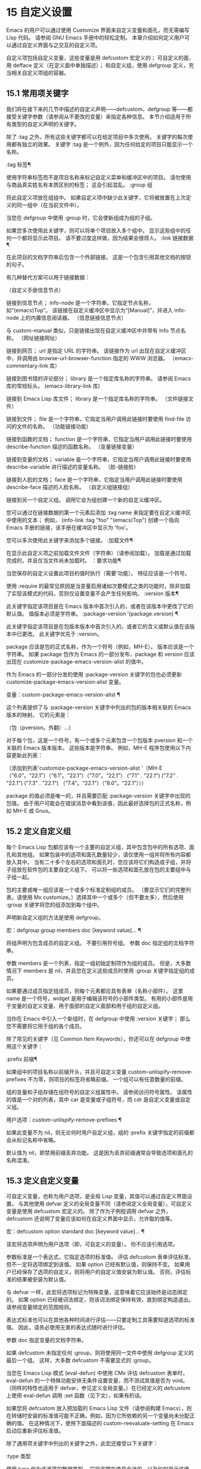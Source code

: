 #+LATEX_COMPILER: xelatex
#+LATEX_CLASS: elegantpaper
#+OPTIONS: prop:t
#+OPTIONS: ^:nil

* 15 自定义设置

Emacs 的用户可以通过使用 Customize 界面来自定义变量和面孔，而无需编写 Lisp 代码。  请参阅 GNU Emacs 手册中的轻松定制。  本章介绍如何定义用户可以通过自定义界面与之交互的自定义​​项。

 自定义项包括自定义变量，这些变量是用 defcustom 宏定义的；  可自定义的面，用 defface 定义（在定义面中单独描述）；  和自定义组，使用 defgroup 定义，充当相关自定义项组的容器。

** 15.1 常用项关键字

我们将在接下来的几节中描述的自定义声明——defcustom、defgroup 等——都接受关键字参数（请参阅从不更改的变量）来指定各种信息。  本节介绍适用于所有类型的自定义声明的关键字。

 除了 :tag 之外，所有这些关键字都可以在给定项目中多次使用。  关键字的每次使用都有独立的效果。  关键字 :tag 是一个例外，因为任何给定的项目只能显示一个名称。

 :tag 标签¶

     使用字符串标签而不是项目名称来标记自定义菜单和缓冲区中的项目。  请勿使用与商品真实姓名有本质区别的标签；  这会引起混乱。
 :group 组

     将此自定义项放在组组中。  如果自定义项中缺少此关键字，它将被放置在上次定义的同一组中（在当前文件中）。

     当您在 defgroup 中使用 :group 时，它会使新组成为组的子组。

     如果您多次使用此关键字，则可以将单个项目放入多个组中。  显示这些组中的任何一个都将显示此项目。  请不要过度这样做，因为结果会很烦人。
 :link 链接数据 ¶

     在此项目的文档字符串后包含一个外部链接。  这是一个包含引用其他文档的按钮的句子。

     有几种替代方案可以用于链接数据：

     （自定义手册信息节点）

	 链接到信息节点；  info-node 是一个字符串，它指定节点名称，如“(emacs)Top”。  该链接在自定义缓冲区中显示为“[Manual]”，并进入 info-node 上的内置信息阅读器。
     （信息链接信息节点）

	 与 custom-manual 类似，只是链接出现在自定义缓冲区中并带有 Info 节点名称。
     （网址链接网址）

	 链接到网页；  url 是指定 URL 的字符串。  该链接作为 url 出现在自定义缓冲区中，并调用由 browse-url-browser-function 指定的 WWW 浏览器。
     （emacs-commentary-link 库）

	 链接到图书馆的评论部分；  library 是一个指定库名称的字符串。  请参阅 Emacs 库的常规标头。
     (emacs-library-link 库)

	 链接到 Emacs Lisp 库文件；  library 是一个指定库名称的字符串。
     （文件链接文件）

	 链接到文件；  file 是一个字符串，它指定当用户调用此链接时要使用 find-file 访问的文件的名称。
     （功能链接功能）

	 链接到函数的文档；  function 是一个字符串，它指定当用户调用此链接时要使用 describe-function 描述的函数名称。
     （变量链接变量）

	 链接到变量的文档；  variable 是一个字符串，它指定当用户调用此链接时要使用 describe-variable 进行描述的变量名称。
     （脸-链接脸）

	 链接到人脸的文档；  face 是一个字符串，它指定当用户调用此链接时要使用 describe-face 描述的人脸名称。
     （自定义组链接组）

	 链接到另一个自定义组。  调用它会为组创建一个新的自定义缓冲区。

     您可以通过在链接数据的第一个元素后添加 :tag name 来指定要在自定义缓冲区中使用的文本；  例如， (info-link :tag "foo" "(emacs)Top") 创建一个指向 Emacs 手册的链接，该手册在缓冲区中显示为 'foo'。

     您可以多次使用此关键字来添加多个链接。
 :加载文件¶

     在显示此自定义项之前加载文件文件（字符串）（请参阅加载）。  加载是通过加载完成的，并且仅当文件尚未加载时。
 ：要求功能¶

     当您保存的自定义设置此项目的值时执行（需要'功能）。  特征应该是一个符号。

     使用 :require 的最常见原因是当变量启用诸如次要模式之类的功能时，除非加载了实现该模式的代码，否则仅设置变量不会产生任何影响。
 :version 版本¶

     此关键字指定该项目是在 Emacs 版本中首次引入的，或者在该版本中更改了它的默认值。  值版本必须是字符串。
 :package-version '(package.version) ¶

     此关键字指定该项目是在包版本版本中首次引入的，或者它的含义或默认值在该版本中已更改。  此关键字优先于 :version。

     package 应该是包的正式名称，作为一个符号（例如，MH-E）。  版本应该是一个字符串。  如果 package 包作为 Emacs 的一部分发布，package 和 version 应该出现在 customize-package-emacs-version-alist 的值中。

 作为 Emacs 的一部分分发的使用 :package-version 关键字的包也必须更新 customize-package-emacs-version-alist 变量。

 变量：custom-package-emacs-version-alist ¶

     这个列表提供了与 :package-version 关键字中列出的包的版本相关联的 Emacs 版本的映射。  它的元素是：

     （包（pversion。外翻）...）

     对于每个包，这是一个符号，有一个或多个元素包含一个包版本 pversion 和一个关联的 Emacs 版本版本。  这些版本是字符串。  例如，MH-E 程序包使用以下内容更新此列表：

     （添加到列表'customize-package-emacs-version-alist
		  '（MH-E（“6.0”。“22.1”）（“6.1”。“22.1”）（“7.0”。“22.1”）
			 ("7.1" . "22.1") ("7.2" . "22.1") ("7.3" . "22.1")
			 （“7.4”。“22.1”）（“8.0”。“22.1”）））

     package 的值必须是唯一的，并且需要匹配 :package-version 关键字中出现的包值。  由于用户可能会在错误消息中看到该值，因此最好选择包的正式名称，例如 MH-E 或 Gnus。

** 15.2 定义自定义组

每个 Emacs Lisp 包都应该有一个主要的自定义组，其中包含包中的所有选项、面孔和其他组。  如果包装中的选项和面孔数量较少，请仅使用一组并将所有内容都放入其中。  当有二十多个左右的选项和面孔时，您应该将它们构造成子组，并将子组放在软件包的主要自定义组下。  可以将一些选项和面孔放在包的主要组中与子组一起。

 包的主要或唯一组应该是一个或多个标准定制组的成员。  （要显示它们的完整列表，请使用 Mx customize。）选择其中一个或多个（但不要太多），然后使用 :group 关键字将您的组添加到每个组中。

 声明新自定义组的方法是使用 defgroup。

 宏：defgroup group members doc [keyword value]… ¶

     将组声明为包含成员的自定义组。  不要引用符号组。  参数 doc 指定组的文档字符串。

     参数 members 是一个列表，指定一组初始定制项作为组的成员。  但是，大多数情况下 members 是 nil，并且您在定义这些成员时使用 :group 关键字指定组的成员。

     如果要通过成员指定组成员，则每个元素都应具有表单（名称小部件）。  这里 name 是一个符号，widget 是用于编辑该符号的小部件类型。  有用的小部件是用于变量的自定义变量、用于面部的自定义面部和用于组的自定义组。

     当你在 Emacs 中引入一个新组时，在 defgroup 中使用 :version 关键字；  那么您不需要将它用于组的各个成员。

     除了常见的关键字（见 Common Item Keywords），你还可以在 defgroup 中使用这个关键字：

     :prefix 前缀¶

	 如果组中的项目名称以前缀开头，并且可自定义变量 custom-unlispify-remove-prefixes 不为零，则项目的标签将省略前缀。  一个组可以有任意数量的前缀。

     组的变量和子组存储在组符号的自定义组属性中。  请参阅访问符号属性。  该属性的值是一个对的列表，其中 car 是变量或子组符号，而 cdr 是自定义变量或自定义组。

 用户选项：custom-unlispify-remove-prefixes ¶

     如果此变量不为 nil，则无论何时用户自定义组，组的 :prefix 关键字指定的前缀都会从标记名称中省略。

     默认值为 nil，即禁用前缀丢弃功能。  这是因为丢弃前缀通常会导致选项和面孔的名称混淆。

** 15.3 定义自定义变量

可自定义变量，也称为用户选项，是全局 Lisp 变量，其值可以通过自定义界面设置。  与其他使用 defvar 定义的全局变量不同（请参阅定义全局变量），可自定义变量是使用 defcustom 宏定义的。  除了作为子例程调用 defvar 之外，defcustom 还说明了变量应该如何在自定义界面中显示，允许取的值等。

 宏：defcustom option standard doc [keyword value]… ¶

     该宏将选项声明为用户选项（即，可自定义的变量）。  你不应该引用选项。

     参数标准是一个表达式，它指定选项的标准值。  评估 defcustom 表单评估标准，但不一定将选项绑定到该值。  如果 option 已经有默认值，则保持不变。  如果用户已经保存了选项的自定义，则将用户的自定义值安装为默认值。  否则，评估标准的结果被安装为默认值。

     与 defvar 一样，此宏将选项标记为特殊变量，这意味着它应该始终是动态绑定的。  如果 option 已经被词法绑定，则该词法绑定保持有效，直到绑定构造退出。  请参阅变量绑定的范围规则。

     表达式标准也可以在其他各种时间进行评估——只要定制工具需要知道选项的标准值。  因此，请务必使用无害的表达式随时进行评估。

     参数 doc 指定变量的文档字符串。

     如果 defcustom 未指定任何 :group，则将使用同一文件中使用 defgroup 定义的最后一个组。  这样，大多数 defcustom 不需要显式的 :group。

     当您在 Emacs Lisp 模式 (eval-defun) 中使用 CMx 评估 defcustom 表单时，eval-defun 的一个特殊功能安排无条件设置变量，而不测试其值是否为 void。  （同样的特性也适用于 defvar，参见定义全局变量。）在已经定义的 defcustom 上使用 eval-defun 调用 :set 函数（见下文），如果有的话。

     如果您将 defcustom 放入预加载的 Emacs Lisp 文件（请参阅构建 Emacs），则在转储时安装的标准值可能不正确，例如，因为它所依赖的另一个变量尚未分配正确的值。  在这种情况下，使用下面描述的 custom-reevaluate-setting 在 Emacs 启动后重新评估标准值。

 除了通用项关键字中列出的关键字之外，此宏还接受以下关键字：

 :type 类型

     使用 type 作为该选项的数据类型。  它指定哪些值是合法的，以及如何显示该值（请参阅自定义类型）。  每个 defcustom 都应该为此关键字指定一个值。
 :options 值列表¶

     指定在此选项中使用的合理值列表。  用户不限于仅使用这些值，而是将它们作为方便的替代方案提供。

     这仅对某些类型有意义，目前包括 hook、plist 和 alist。  有关如何使用 :options 的说明，请参见各个类型的定义。

     使用不同的 :options 值重新评估 defcustom 表单不会清除先前评估添加的值，或通过调用 custom-add-frequent-value 添加的值（见下文）。
 :set 设置函数 ¶

     使用自定义界面时，将 setfunction 指定为更改此选项值的方式。  函数 setfunction 应该有两个参数，一个符号（选项名称）和新值，并且应该做任何必要的事情来正确更新这个选项的值（这可能并不意味着简单地将选项设置为 Lisp 变量）；  不过，最好不要破坏性地修改其 value 参数。  setfunction 的默认值是 set-default。

     如果你指定这个关键字，变量的文档字符串应该描述如何在手写的 Lisp 代码中做同样的工作。
 :get 函数¶

     指定 getfunction 作为提取此选项值的方法。  函数 getfunction 应该接受一个参数，一个符号，并且应该返回任何自定义应该用作该符号的当前值（不必是符号的 Lisp 值）。  默认值为默认值。

     您必须真正了解 Custom 的工作原理才能正确使用 :get。  它适用于在 Custom 中被视为变量但实际上并未存储在 Lisp 变量中的值。  为真正存储在 Lisp 变量中的值指定 getfunction 几乎肯定是错误的。
 :初始化函数¶

     function 应该是在评估 defcustom 时用于初始化变量的函数。  它应该有两个参数，选项名称（一个符号）和值。  以下是一些旨在以这种方式使用的预定义函数：

     自定义初始化集

	 使用变量的 :set 函数来初始化变量，但如果它已经是非 void，则不要重新初始化它。
     自定义初始化默认

	 与 custom-initialize-set 类似，但使用函数 set-default 来设置变量，而不是变量的 :set 函数。  这是 :set 函数启用或禁用次要模式的变量的通常选择；  使用这种选择，定义变量将不会调用次要模式函数，但自定义变量会这样做。
     自定义初始化重置

	 始终使用 :set 函数来初始化变量。  如果变量已经是非 void，则通过使用当前值（由 :get 方法返回）调用 :set 函数来重置它。  这是默认的 :initialize 函数。
     自定义初始化更改

	 使用 :set 函数初始化变量，如果它已设置或已自定义；  否则，只需使用 set-default。
     自定义初始化延迟

	 此函数的行为类似于 custom-initialize-set，但它会将实际初始化延迟到下一次 Emacs 启动。  这应该在预加载的文件（或自动加载的变量）中使用，以便在运行时上下文而不是构建时上下文中完成初始化。  这也具有使用 :set 函数执行（延迟）初始化的副作用。  请参阅构建 Emacs。

 ：本地价值¶

     如果值为 t，则将选项标记为自动缓冲区本地；  如果值是永久的，也将选项永久本地属性设置为 t。  请参阅创建和删除缓冲区本地绑定。
 :风险价值 ¶

     将变量的 risky-local-variable 属性设置为 value（请参阅文件局部变量）。
 :安全功能¶

     将变量的安全局部变量属性设置为函数（请参阅文件局部变量）。
 :set-after 变量 ¶

     根据保存的自定义设置变量时，请确保在此之前设置变量变量；  即，延迟设置此变量，直到处理完其他变量。  使用 :set-after 如果设置此变量将无法正常工作，除非那些其他变量已经具有它们的预期值。

 为打开某个功能的选项指定 :require 关键字很有用。  这会导致 Emacs 加载该功能（如果尚未加载），只要设置了该选项。  请参阅常用项关键字。  这是一个例子：

 （defcustom frobncate-自动为零
   “非零意味着自动对所有缓冲区进行过滤。”
   :type '布尔值
   :require '防护模式
   :group 'frobnicate)

 如果自定义项具有支持 :options 的类型（例如 hook 或 alist），则可以通过调用 custom-add-frequent-value 从 defcustom 声明之外向列表添加其他值。  例如，如果您定义了一个旨在从 emacs-lisp-mode-hook 调用的函数 my-lisp-mode-initialization，您可能希望将其添加到 emacs-lisp-mode-hook 的合理值列表中，但是而不是通过编辑其定义。  你可以这样做：

 （自定义添加频率值'emacs-lisp-mode-hook
    '我的lisp模式初始化）

 功能：自定义加频符号值¶

     对于自定义选项符号，将值添加到合理值列表中。

     添加值的精确效果取决于符号的自定义类型。

     由于评估 defcustom 表单不会清除先前添加的值，Lisp 程序可以使用此函数为尚未定义的用户选项添加值。

 在内部，defcustom 使用符号属性 standard-value 来记录标准值的表达式，saved-value 来记录用户在自定义缓冲区中保存的值，customized-value 来记录用户设置的值和自定义值缓冲区，但未保存。  请参阅符号属性。  另外还有themed-value，用来记录一个主题设置的值（见自定义主题）。  这些属性是列表，其中的 car 是一个计算值的表达式。

 功能：自定义重新评估设置符号¶

     此函数重新评估符号的标准值，它应该是通过 defcustom 声明的用户选项。  如果变量是自定义的，则此函数会重新评估保存的值。  然后它将用户选项设置为该值（如果已定义，则使用选项的 :set 属性）。

     这对于在正确计算其值之前定义的可自定义选项很有用。  例如，在启动期间，Emacs 为一些在预加载的 Emacs Lisp 文件中定义的用户选项调用此函数，但其​​初始值取决于仅在运行时可用的信息。

 功能：自定义变量参数 ¶

     如果 arg 是可自定义的变量，则此函数返回非 nil。  可自定义变量是具有标准值或自定义自动加载属性的变量（通常意味着它是使用 defcustom 声明的），或者是另一个可自定义变量的别名。

** 15.4 自定义类型

当您使用 defcustom 定义用户选项时，您必须指定其自定义类型。  这是一个 Lisp 对象，它描述 (1) 哪些值是合法的，以及 (2) 如何在自定义缓冲区中显示该值以进行编辑。

 您可以使用 :type 关键字在 defcustom 中指定自定义类型。  :type 的参数被评估，但只在执行 defcustom 时评估一次，因此改变值没有用。  通常我们使用带引号的常量。  例如：

 （defcustom 差异命令“差异”
   “用于运行差异的命令。”
   :type '(字符串)
   :group '差异)

 通常，自定义类型是一个列表，其第一个元素是一个符号，它是以下部分中定义的自定义类型名称之一。  在这个符号之后是一些参数，具体取决于符号。  在类型符号及其参数之间，您可以选择编写关键字-值对（请参阅类型关键字）。

 一些类型符号不使用任何参数；  这些被称为简单类型。  对于简单类型，如果不使用任何关键字-值对，则可以省略类型符号周围的括号。  例如，仅字符串作为自定义类型就等同于 (string)。

 所有自定义类型都作为小部件实现；  有关详细信息，请参阅 The Emacs Widget Library 中的简介。


*** 15.4.1 简单类型

本节介绍所有简单的自定义类型。  对于这些自定义类型中的一些，自定义小部件通过 CMi 或 M-TAB 提供内联完成。

 性

     该值可以是任何可以打印和回读的 Lisp 对象。  如果您不想花时间制定更具体的类型来使用，您可以使用 sexp 作为任何选项的后备。
 整数

     该值必须是整数。
 纳姆

     该值必须是非负整数。
 数字

     该值必须是数字（浮点数或整数）。
 漂浮

     该值必须是浮点数。
 细绳

     该值必须是字符串。  自定义缓冲区显示字符串，不使用分隔 '"' 字符或 '\' 引号。
 正则表达式

     与字符串类似，只是字符串必须是有效的正则表达式。
 特点

     该值必须是字符代码。  字符代码实际上是一个整数，但是这种类型通过在缓冲区中插入字符来显示值，而不是通过显示数字。
 文件

     该值必须是文件名。  小部件提供完成。
 （文件：必须匹配t）

     该值必须是现有文件的文件名。  小部件提供完成。
 目录

     该值必须是目录。  小部件提供完成。
 钩

     该值必须是函数列表。  此自定义类型用于挂钩变量。  您可以在挂钩变量的 defcustom 中使用 :options 关键字来指定推荐在挂钩中使用的函数列表；  请参阅定义自定义变量。
 象征

     该值必须是符号。  它作为符号名称出现在自定义缓冲区中。  小部件提供完成。
 功能

     该值必须是 lambda 表达式或函数名。  该小部件提供函数名称的补全。
 多变的

     该值必须是变量名。  小部件提供完成。
 脸

     该值必须是一个符号，即人脸名称。  小部件提供完成。
 布尔值

     该值是布尔值——nil 或 t。  请注意，通过将choice 和const 一起使用（请参阅下一节），您可以指定该值必须为nil 或t，还可以指定文本以适合替代项的特定含义的方式描述每个值。
 键序列

     该值是一个键序列。  自定义缓冲区使用与 kbd 函数相同的语法显示键序列。  请参阅键序列。
 编码系统

     该值必须是编码系统名称，您可以使用 M-TAB 完成。
 颜色

     该值必须是有效的颜色名称。  该小部件提供颜色名称的补全，以及用于从 *Colors* 缓冲区中显示的颜色名称列表中选择颜色名称的示例和按钮。

*** 15.4.2 复合类型

当简单类型都不合适时，您可以使用复合类型，它从其他类型或从指定数据构建新类型。  指定的类型或数据称为复合类型的参数。  复合类型通常如下所示：

 （构造函数参数…）

 但您也可以在参数之前添加关键字-值对，如下所示：

 （构造函数{关键字值}…参数…）

 下面是一个构造函数表以及如何使用它们来编写复合类型：

 (cons car-type cdr-type)

     该值必须是一个 cons 单元格，它的 CAR 必须适合 car-type，它的 CDR 必须适合 cdr-type。  例如，(cons string symbol) 是一种自定义类型，它匹配诸如 ("foo" . foo) 之类的值。

     在自定义缓冲区中，CAR 和 CDR 分别根据其指定的类型显示和编辑。
 （列出元素类型……）

     该值必须是一个列表，其元素数量与给定的元素类型完全相同；  并且每个元素必须适合相应的元素类型。

     例如，（list integer string function）描述了一个包含三个元素的列表；  第一个元素必须是整数，第二个元素必须是字符串，第三个元素必须是函数。

     在自定义缓冲区中，每个元素都根据为其指定的类型单独显示和编辑。
 （组元素类型...）

     除了自定义缓冲区中的文本格式外，这类似于列表。  list 用标签标记每个元素值；  组没有。
 （向量元素类型……）

     与列表类似，只是值必须是向量而不是列表。  元素的工作方式与列表中的相同。
 （alist :key-type key-type :value-type value-type）

     该值必须是一个 cons-cells 列表，每个单元格的 CAR 表示自定义类型 key-type 的键，同一单元格的 CDR 表示自定义类型 value-type 的值。  用户可以添加和删除键/值对，并编辑每对的键和值。

     如果省略，键类型和值类型默认为 sexp。

     用户可以添加与指定键类型匹配的任何键，但您可以通过使用 :options 指定某些键来给予优先处理（请参阅定义自定义变量）。  指定的键将始终显示在自定义缓冲区中（连同合适的值），并带有一个复选框，用于在列表中包含或排除或禁用键/值对。  用户将无法编辑 :options 关键字参数指定的键。

     :options 关键字的参数应该是 alist 中合理键的规范列表。  通常，它们只是代表自己的原子。  例如：

     :options '("foo" "bar" "baz")

     指定有三个已知键，即“foo”、“bar”和“baz”，它们总是首先显示。

     您可能希望限制特定键的值类型，例如，与“bar”键关联的值只能是整数。  您可以通过使用列表而不是列表中的原子来指定这一点。  像以前一样，第一个元素将指定键，而第二个元素将指定值类型。  例如：

     :options '("foo" ("bar" 整数) "baz")

     最后，您可能想要更改键的呈现方式。  默认情况下，键仅显示为 const，因为用户无法更改 :options 关键字指定的特殊键。  但是，您可能希望使用更专业的类型来表示键，例如 function-item 如果您知道它是具有函数绑定的符号。  这是通过使用自定义类型规范而不是键的符号来完成的。

     :options '("foo"
		((function-item some-function) integer)
		“巴兹”）

     许多 alists 使用带有两个元素的列表，而不是 cons 单元格。  例如，

     (defcustom list-alist
       '(("foo" 1) ("bar" 2) ("baz" 3))
       “每个元素都是表单（键值）的列表。”）

     代替

     (defcustom cons-alist
       '(("foo" . 1) ("bar" . 2) ("baz" . 3))
       “每个元素都是一个 cons-cell (KEY . VALUE)。”)

     由于列表在 cons 单元之上实现的方式，您可以将上面示例中的 list-alist 视为 cons 单元 alist，其中值类型是具有包含实际值的单个元素的列表。

     (defcustom list-alist '(("foo" 1) ("bar" 2) ("baz" 3))
       “每个元素都是表单（KEY VALUE）的列表。”
       :type '(alist :value-type (组整数)))

     此处仅使用组小部件而不是列表，因为格式更适合此目的。

     同样，您可以使用此技巧的变体，让列表具有与每个键关联的更多值：

     (defcustom 个人数据 '(("brian" 50 t)
			      （“多丽丝”55 无）
			      （“肯” 52 吨））
       “关于人的基本信息列表。
     每个元素都有形式 (NAME AGE MALE-FLAG)。”
       :type '(alist :value-type (group integer boolean)))

 （plist：键类型键类型：值类型值类型）

     此自定义类型类似于 alist（见上文），不同之处在于 (i) 信息存储为属性列表（见属性列表），以及 (ii) 键类型，如果省略，则默认为符号而不是 sexp。
 （选择替代类型……）

     该值必须适合其中一种替代类型。  例如， (choice integer string) 允许使用整数或字符串。

     在定制缓冲区中，用户使用菜单选择一个备选方案，然后可以以通常方式为该备选方案编辑该值。

     通常，此菜单中的字符串是根据选项自动确定的；  但是，您可以通过在替代项中包含 :tag 关键字来为菜单指定不同的字符串。  例如，如果整数代表多个空格，而字符串是要逐字使用的文本，则可以这样编写自定义类型，

     （选择（整数：标签“空格数”）
	     （字符串：标签“文字”））

     以便菜单提供“空格数”和“文字文本”。

     在 nil 不是有效值的任何替代项中，除了 const 之外，您应该使用 :value 关键字为该替代项指定一个有效的默认值。  请参阅键入关键字。

     如果某些值被多个备选方案覆盖，customize 将选择该值适合的第一个备选方案。  这意味着您应该始终首先列出最具体的类型，最后列出最通用的类​​型。  下面是一个正确使用的例子：

     (选择 (const :tag "Off" nil)
	     符号（性别：标签“其他”））

     这样，特殊值 nil 就不会像其他符号一样被对待，符号也不会像其他 Lisp 表达式那样被对待。
 （无线电元件类型……）

     这类似于选择，不同之处在于使用单选按钮而不是菜单显示选择。  这具有在适用时为选项显示文档的优点，因此通常是在常量函数（函数项自定义类型）之间进行选择的好选择。
 （常量值）

     值必须是值——不允许有其他值。

     const 的主要用途是内部选择。  例如，(choice integer (const nil)) 允许整数或 nil。

     :tag 经常与 const 一起使用，在选择范围内。  例如，

     (选择 (const :tag "Yes" t)
	     （常量：标签“否”无）
	     (const :tag "问" foo))

     描述一个变量，其中 t 表示是，nil 表示否，foo 表示“询问”。
 （其他值）

     此替代项可以匹配任何 Lisp 值，但如果用户选择此替代项，则选择值值。

     other 的主要用途是作为选择的最后一个元素。  例如，

     (选择 (const :tag "Yes" t)
	     （常量：标签“否”无）
	     （其他：标签“问”富））

     描述一个变量，其中 t 表示是，nil 表示否，任何其他都表示“询问”。  如果用户从备选菜单中选择“询问”，则指定值 foo；  但任何其他值（不是 t、nil 或 foo）都显示为“Ask”，就像 foo。
 （功能项功能）

     与 const 类似，但用于作为函数的值。  这将显示文档字符串以及函数名称。  文档字符串可以是您使用 :doc 指定的字符串，也可以是函数自己的文档字符串。
 （变量项变量）

     与 const 类似，但用于作为变量名的值。  这将显示文档字符串以及变量名称。  文档字符串可以是您使用 :doc 指定的字符串，也可以是变量自己的文档字符串。
 （设置类型...）

     该值必须是一个列表，并且列表的每个元素都必须与指定的类型之一匹配。

     这在自定义缓冲区中显示为清单，因此每种类型可能有一个对应的元素或没有。  不可能指定两个不同的元素匹配相同的类型之一。  例如，(set integer symbol) 允许列表中有一个整数和/或一个符号；  它不允许多个整数或多个符号。  因此，很少在集合中使用非特定类型，例如整数。

     大多数情况下，集合中的类型是 const 类型，如下所示：

     （设置（常量：粗体）（常量：斜体））

     有时他们会描述 alist 中可能的元素：

     （设置（缺点：标签“高度”（常量高度）整数）
	  （缺点：标签“宽度”（常量宽度）整数））

     这让用户可以选择指定一个高度值和一个可选择的宽度值。
 （重复元素类型）

     该值必须是一个列表，并且列表的每个元素都必须适合类型 element-type。  这在自定义缓冲区中显示为元素列表，带有用于添加更多元素或删除元素的“[INS]”和“[DEL]”按钮。
 (restricted-sexp :match-alternatives 标准)

     这是最通用的复合类型构造。  该值可以是满足条件之一的任何 Lisp 对象。  标准应该是一个列表，每个元素应该是以下可能性之一：

	 谓词——即一个参数的函数，根据参数返回 nil 或非 nil。  在列表中使用谓词表示谓词返回非零的对象是可以接受的。
	 一个带引号的常量——即 'object.  列表中的这种元素表示对象本身是一个可接受的值。

     例如，

     （限制性：匹配替代品
		      （整数't'nil））

     允许整数、t 和 nil 作为合法值。

     自定义缓冲区使用其读取语法显示所有合法值，并且用户以文本方式对其进行编辑。

 以下是您可以在复合类型的关键字-值对中使用的关键字表：

 :tag 标签

     使用标签作为此替代的名称，用于用户交流。  这对于出现在选项中的类型很有用。
 :match-alternatives 标准¶

     使用标准来匹配可能的值。  这仅用于受限制的性别。
 :args 参数列表 ¶

     使用argument-list 的元素作为类型构造的参数。  例如，(const :args (foo)) 等价于 (const foo)。  您很少需要显式编写 :args ，因为通常参数会自动识别为最后一个关键字-值对之后的任何内容。

*** 15.4.3 拼接成列表

:inline 功能允许您将可变数量的元素拼接到列表或向量自定义类型的中间。  您可以通过将 :inline t 添加到包含在列表或向量规范中的类型规范来使用它。

 通常，列表或向量类型规范中的每个条目都描述了单个元素类型。  但是当一个条目包含 :inline t 时，它匹配的值会直接合并到包含序列中。  例如，如果条目与包含三个元素的列表匹配，则这些元素将成为整个序列的三个元素。  这类似于反引号结构中的 ',@'（参见反引号）。

 例如，要指定一个列表，其第一个元素必须是 baz 并且其剩余参数应该是 foo 和 bar 的零个或多个，请使用此自定义类型：

 (list (const baz) (set :inline t (const foo) (const bar)))

 这匹配诸如 (baz)、(baz foo)、(baz bar) 和 (baz foo bar) 之类的值。

 当元素类型是一个选项时，您使用 :inline 不是在选项本身中，而是在（某些）选项的选项中。  例如，要匹配必须以文件名开头、后跟符号 t 或两个字符串的列表，请使用以下自定义类型：

 （列表文件
       （选择（常数 t）
	       (list :inline t string string)))

 如果用户在选项中选择了第一个选项，那么整个列表有两个元素，第二个元素是 t。  如果用户选择第二个选项，那么整个列表包含三个元素，第二个和第三个必须是字符串。

 小部件可以指定谓词来说明内联值是否与带有 :match-inline 元素的小部件匹配。

*** 15.4.4 键入关键字

您可以在自定义类型中的类型名称符号之后指定关键字-参数对。  以下是您可以使用的关键字及其含义：

 :value 默认值

     提供一个默认值。

     如果 nil 不是替代的有效值，则必须使用 :value 指定有效的默认值。

     如果您将其用于在选择中作为替代出现的类型；  它首先指定在用户使用自定义缓冲区中的菜单选择此选项时使用的默认值。

     当然，如果选项的实际值适合这个替代方案，它将显示实际值，而不是默认值。
 :format 格式字符串 ¶

     这个字符串将被插入到缓冲区中，以表示该类型对应的值。  以下 '%' 转义可用于格式字符串：

     '％[按钮％]'

	 显示标记为按钮的文本按钮。  :action 属性指定按钮在用户调用时会做什么；  它的值是一个带有两个参数的函数——按钮出现的小部件和事件。

	 无法指定具有不同操作的两个不同按钮。
     '％{样本％}'

	 在 :sample-face 指定的特殊面中显示样本。
     '%v'

	 替换项目的值。  值的表示方式取决于项目的类型，以及（对于变量）自定义类型。
     “%d”

	 替换项目的文档字符串。
     '％H'

	 与 '%d' 类似，但如果文档字符串多于一行，则添加一个按钮来控制是显示全部还是仅显示第一行。
     “%t”

	 在这里替换标签。  您使用 :tag 关键字指定标签。
     '%%'

	 显示文字 '%'。

 :action 动作¶

     如果用户单击按钮，则执行操作。
 :纽扣脸 ¶

     使用人脸（人脸名称或人脸名称列表）作为显示为“%[…%]”的按钮文本。
 :button-prefix 前缀¶
 :button-suffix 后缀

     这些指定要在按钮前后显示的文本。  每个可以是：

     零

	 没有插入文本。
     一个字符串

	 字符串按字面意思插入。
     一个符号

	 使用符号的值。

 :tag 标签

     使用标签（字符串）作为与此类型对应的值（或值的一部分）的标签。
 :doc 文档¶

     使用 doc 作为与此类型对应的此值（或值的一部分）的文档字符串。  为了使它起作用，您必须为 :format 指定一个值，并在该值中使用 '%d' 或 '%h'。

     为类型指定文档字符串的通常原因是提供有关选择类型或某些其他复合类型的部分中的替代项含义的更多信息。
 :help-echo 运动文档 ¶

     当您使用widget-forward或widget-backward移动到该项目时，它将在回显区域显示字符串motion-doc。  此外，motion-doc 被用作鼠标帮助回显字符串，实际上可能是一个函数或表单，被评估以产生一个帮助字符串。  如果它是一个函数，则使用一个参数调用它，即小部件。
 :匹配函数¶

     指定如何确定值是否与类型匹配。  对应的值，函数，应该是一个接受两个参数的函数，一个小部件和一个值；  如果该值是可接受的，它应该返回非零。
 :match-inline 函数 ¶

     指定如何确定内联值是否与类型匹配。  对应的值，函数，应该是一个接受两个参数的函数，一个小部件和一个内联值；  如果该值是可接受的，它应该返回非零。  有关内联值的更多信息，请参阅拼接到列表中。
 :验证函数

     为输入指定验证函数。  函数将小部件作为参数，如果小部件的当前值对小部件有效，则应返回 nil。  否则，它应该返回包含无效数据的小部件，并将该小部件的 :error 属性设置为解释错误的字符串。
 :type-error 字符串 ¶

     string 应该是一个字符串，它描述了值与类型不匹配的原因，由 :match 函数确定。  当 :match 函数返回 nil 时，小部件的 :error 属性将设置为字符串。

*** 15.4.5 定义新类型

在前面的部分中，我们已经描述了如何为 defcustom 构建详细的类型规范。  在某些情况下，您可能希望为这样的类型规范命名。  显而易见的情况是，当您对许多用户选项使用相同的类型时：您可以为类型规范指定一个名称，并在每个 defcustom 中使用该名称，而不是为每个选项重复规范。  另一种情况是用户选项的值是递归数据结构。  为了使数据类型能够引用自身，它需要有一个名称。

 由于自定义类型是作为小部件实现的，因此定义新的自定义类型的方法是定义一个新的小部件。  我们不打算在这里详细描述小部件界面，请参阅 The Emacs 小部件库中的介绍。  相反，我们将通过一个简单的示例来演示定义新的自定义类型所需的最小功能。

 (define-widget 'binary-tree-of-string 'lazy
   “由 cons 单元和字符串组成的二叉树。”
   ：偏移量 4
   :tag "节点"
   :type '(choice (string :tag "Leaf" :value "")
		  （缺点：标签“内部”
			：价值 （”” 。 ””）
			字符串二叉树
			字符串的二叉树）））

 (defcustom foo-bar ""
   “保存字符串二叉树的示例变量。”
   :type '二叉树的字符串)

 定义新小部件的函数称为define-widget。  第一个参数是我们想要创建一个新的小部件类型的符号。  第二个参数是表示现有小部件的符号，新小部件将根据与现有小部件的差异来定义。  为了定义新的自定义类型，惰性小部件是完美的，因为它接受 :type 关键字参数，其语法与 defcustom 的关键字参数相同的名称。  第三个参数是新小部件的文档字符串。  您将能够使用 Mx widget-browse RET binary-tree-of-string RET 命令查看该字符串。

 在这些强制参数之后是关键字参数。  最重要的是:type，它描述了我们要与这个widget匹配的数据类型。  在这里，字符串二叉树被描述为一个字符串，或者是一个 cons-cell，其 car 和 cdr 本身都是二叉树。  请注意对我们当前正在定义的小部件类型的引用。  :tag 属性是用于在用户界面中命名小部件的字符串，并且 :offset 参数用于确保子节点相对于父节点缩进四个空格，从而使树结构在自定义缓冲区中显而易见。

 defcustom 显示了如何将新的小部件用作普通的自定义类型。

 之所以命名为lazy，是因为当小部件在缓冲区中实例化时，其他复合小部件会将其劣质小部件转换为内部形式。  这种转换是递归的，因此劣质小部件将转换它们的劣质小部件。  如果数据结构本身是递归的，那么这种转换就是无限递归。  惰性小部件防止递归：它仅在需要时转换其 :type 参数。

** 15.5 应用自定义

以下函数分别负责安装用户对变量和面的自定义设置。  当用户在 Customize 界面中调用“Save for future sessions”时，通过将 custom-set-variables 和/或 custom-set-faces 表单写入自定义文件来生效，以便在 Emacs 下次启动时进行评估。

 功能：自定义设置变量 &rest args ¶

     此函数安装由 args 指定的变量自定义。  args 中的每个参数都应具有以下形式

     (var 表达式 [现在 [请求 [评论]]])

     var 是一个变量名（一个符号），而 expression 是一个计算结果为所需自定义值的表达式。

     如果在这个 custom-set-variables 调用之前已经评估了 var 的 defcustom 形式，则立即评估表达式，并将变量的值设置为结果。  否则，表达式将存储到变量的保存值属性中，以便在调用相关的 defcustom 时进行评估（通常在定义该变量的库加载到 Emacs 时）。

     now、request 和 comment 条目仅供内部使用，可以省略。  现在，如果非零，则意味着现在设置变量的值，即使尚未评估变量的 defcustom 形式。  request 是要立即加载的功能列表（请参阅功能）。  注释是描述自定义的字符串。

 功能：自定义设置面 &rest args ¶

     此函数安装由 args 指定的面部自定义。  args 中的每个参数都应具有以下形式

     （面部规格[现在[评论]]）

     face 是一个面名称（一个符号），而 spec 是该面的自定义面规范（请参阅定义面）。

     now 和 comment 条目仅供内部使用，可以省略。  现在，如果非零，则意味着现在安装面规范，即使尚未评估去面形式。  注释是描述自定义的字符串。

** 15.6 自定义主题

自定义主题是可以作为一个单元启用或禁用的设置集合。  请参阅 GNU Emacs 手册中的自定义主题。  每个自定义主题都由 Emacs Lisp 源文件定义，该源文件应遵循本节中描述的约定。  （除了手动编写自定义主题，您还可以使用类似自定义的界面创建一个；请参阅 GNU Emacs 手册中的创建自定义主题。）

 自定义主题文件应命名为 foo-theme.el，其中 foo 是主题名称。  文件中的第一个 Lisp 表单应该是对 deftheme 的调用，最后一个表单应该是对提供主题的调用。

 宏：deftheme 主题和可选文档¶

     此宏将主题（一个符号）声明为自定义主题的名称。  可选参数 doc 应该是描述主题的字符串；  这是用户调用 describe-theme 命令或类型时显示的描述？  在“*自定义主题*”缓冲区中。

     不允许使用两个特殊的主题名称（使用它们会导致错误）：user 是存储用户直接自定义设置的虚拟主题，changed 是存储在自定义系统之外所做的更改的虚拟主题。

 宏：提供主题主题¶

     此宏声明已完全指定名为 theme 的主题。

 在 deftheme 和 provide-theme 之间是指定主题设置的 Lisp 表单：通常是调用 custom-theme-set-variables 和/或调用 custom-theme-set-faces。

 功能：自定义主题集变量主题 &rest args ¶

     此函数指定自定义主题主题的变量设置。  主题应该是一个符号。  args 中的每个参数都应该是形式的列表

     (var 表达式 [现在 [请求 [评论]]])

     其中列表条目的含义与自定义设置变量中的含义相同。  请参阅应用自定义。

 功能：custom-theme-set-faces 主题 &rest args ¶

     此函数指定自定义主题主题的面部设置。  主题应该是一个符号。  args 中的每个参数都应该是形式的列表

     （面部规格[现在[评论]]）

     其中列表条目与 custom-set-faces 中的含义相同。  请参阅应用自定义。

 理论上，主题文件还可以包含其他 Lisp 表单，在加载主题时会对其进行评估，但这是错误的表单。  为了防止加载包含恶意代码的主题，Emacs 会在首次加载任何非内置主题之前显示源文件并要求用户确认。  因此，主题通常不是字节编译的，当 Emacs 寻找要加载的主题时，源文件通常优先。

 以下函数对于以编程方式启用和禁用主题很有用：

 功能：自定义主题-p主题¶

     如果主题（一个符号）是自定义主题的名称（即，已加载到 Emacs 中的自定义主题，无论主题是否启用），此函数返回一个非零值。  否则，它返回零。

 变量：自定义已知主题¶

     此变量的值是加载到 Emacs 中的主题列表。  每个主题都由一个 Lisp 符号（主题名称）表示。  此变量的默认值是一个包含两个虚拟主题的列表：（用户已更改）。  在应用任何自定义主题之前所做的更改的主题存储设置（例如，在自定义之外设置的变量）。  用户主题存储用户自定义和保存的设置。  使用 deftheme 宏声明的任何其他主题都将添加到此列表的前面。

 命令：加载主题主题 &optional no-confirm no-enable ¶

     此函数从其源文件加载名为 theme 的自定义主题，在变量 custom-theme-load-path 指定的目录中查找源文件。  请参阅 GNU Emacs 手册中的自定义主题。  它还启用主题（除非可选参数 no-enable 为非 nil），使其变量和面设置生效。  它会在加载主题之前提示用户确认，除非可选参数 no-confirm 为非零。

 功能：require-theme 功能 &optional noerror ¶

     此函数在 custom-theme-load-path 中搜索提供功能的文件，然后加载它。  这类似于函数 require（请参阅功能），除了它搜索 custom-theme-load-path 而不是 load-path（请参阅库搜索）。  这在需要加载支持 Lisp 文件时需要不适合的自定义主题中很有用。

     如果根据 featurep 在当前 Emacs 会话中不存在应该是符号的特性，则 require-theme 会按顺序搜索名为 feature 并添加了“.elc”或“.el”后缀的文件，在 custom-theme-load-path 指定的目录中。

     如果成功找到并加载了提供功能的文件，则 require-theme 返回功能。  可选参数 noerror 确定如果搜索或加载失败会发生什么。  如果为 nil，则该函数发出错误信号；  否则，它返回 nil。  如果文件加载成功但不提供功能，则 require-theme 会发出错误信号；  这是无法压制的。

 命令：启用主题主题¶

     此功能启用名为主题的自定义主题。  如果没有加载此类主题，则会发出错误信号。

 命令：禁用主题主题¶

     此功能禁用名为主题的自定义主题。  主题保持加载状态，以便后续调用 enable-theme 将重新启用它。
